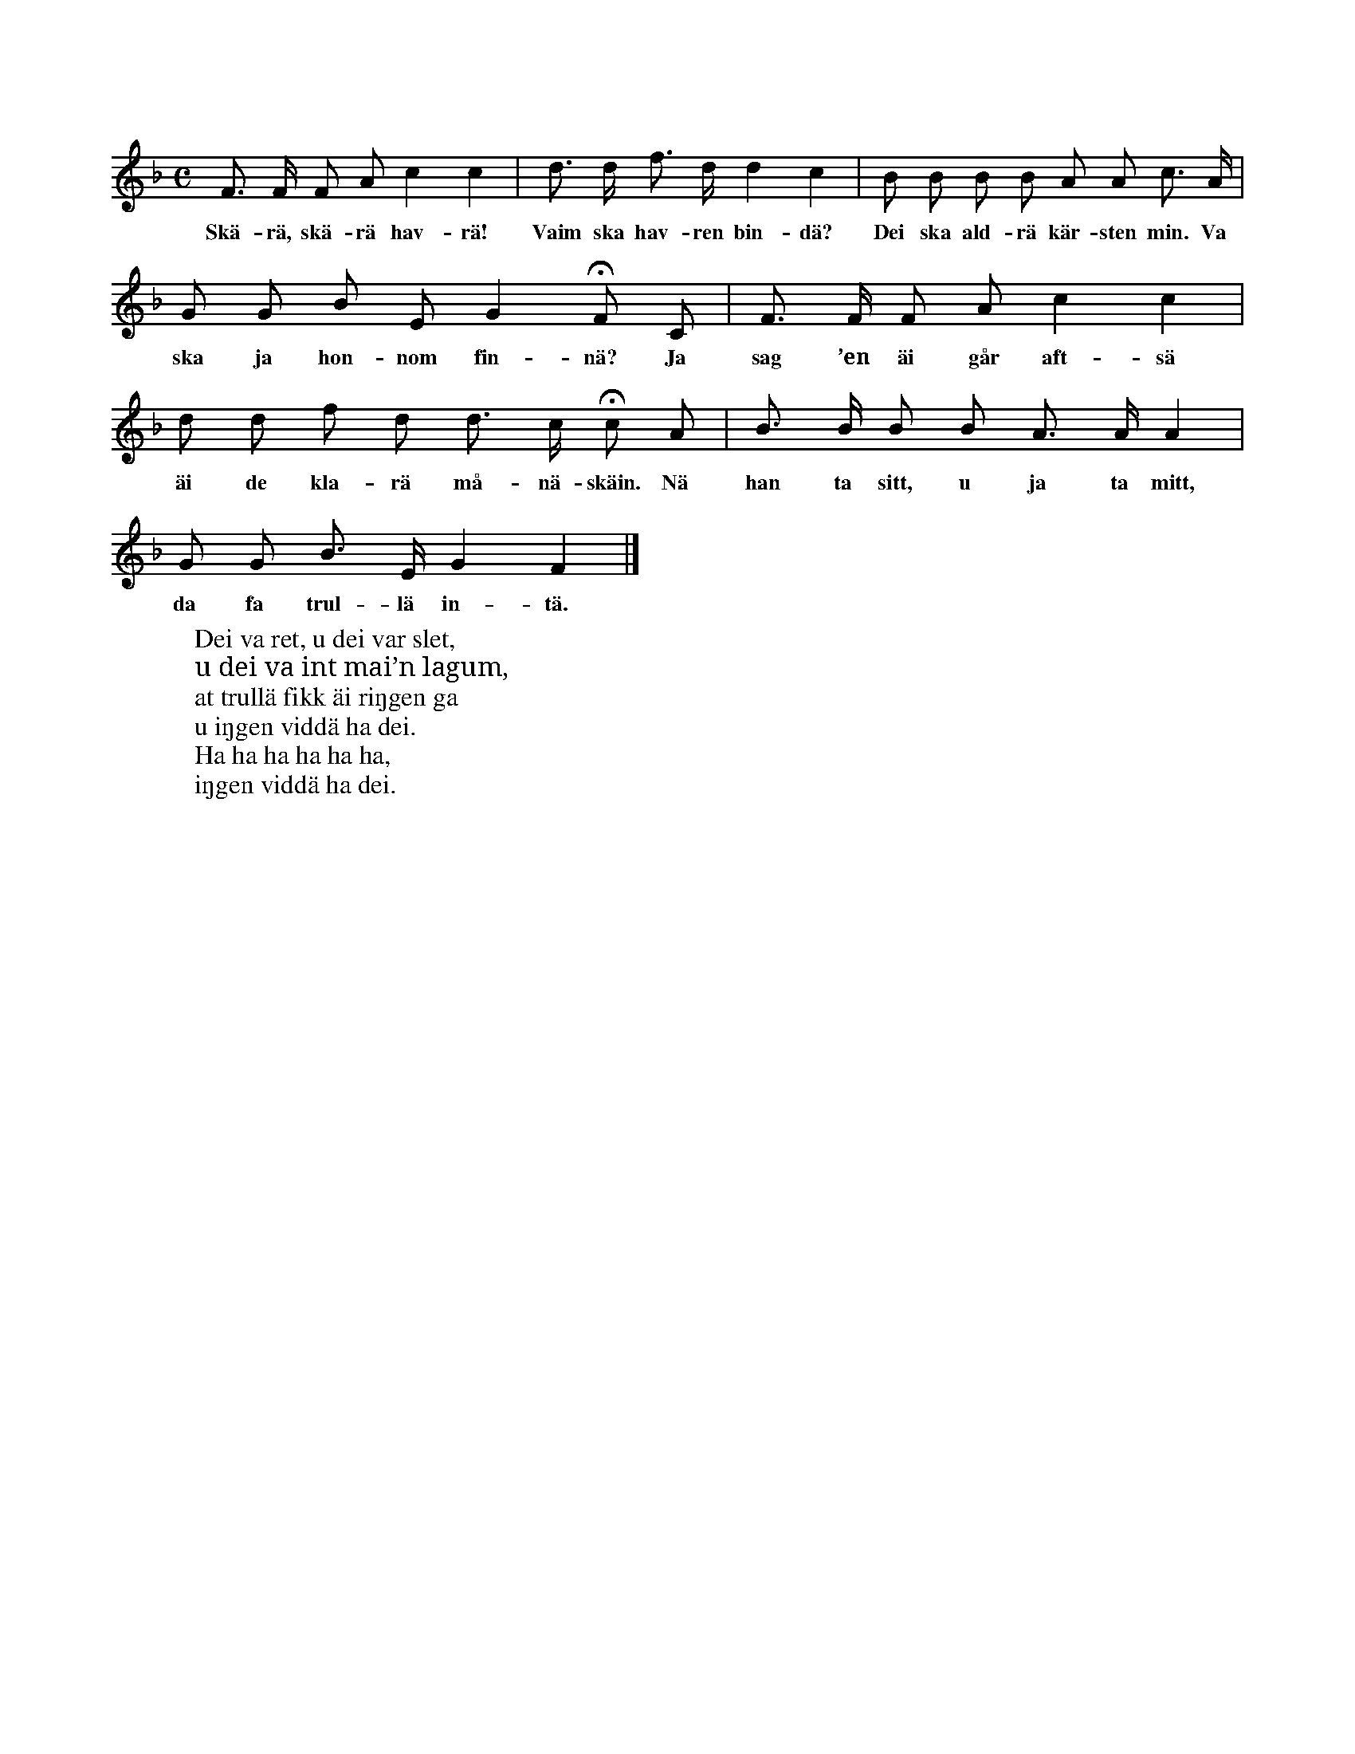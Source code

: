 X:193
T:
N:Hela det lekande sällskapet, som skall utgöra ett udda
+:tal, dansar en vanlig ringdans, med orden:
M:C
L:1/8
K:F
F> F F A c2 c2|d> d f> d d2 c2|B B B B A A c> A|
w:Skä-rä, skä-rä hav-rä! Vaim ska hav-ren bin-dä? Dei ska ald-rä kär-sten min. Va
G G B E G2 HF C|F> F F A c2 c2|
w:ska ja hon-nom fin-nä? Ja sag ’en äi går aft-sä
d d f d d> c Hc A|B> B B B A> A A2|
w:äi de kla-rä må-nä-skäin. Nä han ta sitt, u ja ta mitt,
G G B> E G2 F2|]
w:da fa trul-lä in-tä.
N:När orden »Nä han ta sitt, u ja ta mitt» sjungas, så
+:upplöses ringen, ock sällskapet förenar sig parvis.
+:Den, som då ej lyckas få någon make, kallas »trull».
+:Nu bildas åter stor ring, i vilken »trullä» skall in
+:ock visa sig, medan man sjunger (på samma melodi):
W:Dei va ret, u dei var slet,
W:u dei va int mai’n lagum,
W:at trullä fikk äi riŋgen ga
W:u iŋgen viddä ha dei.
W:Ha ha ha ha ha ha,
W:iŋgen viddä ha dei.
